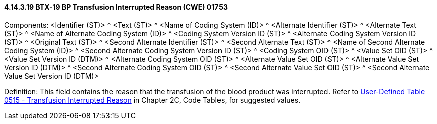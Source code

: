 ==== 4.14.3.19 BTX-19 BP Transfusion Interrupted Reason (CWE) 01753

Components: <Identifier (ST)> ^ <Text (ST)> ^ <Name of Coding System (ID)> ^ <Alternate Identifier (ST)> ^ <Alternate Text (ST)> ^ <Name of Alternate Coding System (ID)> ^ <Coding System Version ID (ST)> ^ <Alternate Coding System Version ID (ST)> ^ <Original Text (ST)> ^ <Second Alternate Identifier (ST)> ^ <Second Alternate Text (ST)> ^ <Name of Second Alternate Coding System (ID)> ^ <Second Alternate Coding System Version ID (ST)> ^ <Coding System OID (ST)> ^ <Value Set OID (ST)> ^ <Value Set Version ID (DTM)> ^ <Alternate Coding System OID (ST)> ^ <Alternate Value Set OID (ST)> ^ <Alternate Value Set Version ID (DTM)> ^ <Second Alternate Coding System OID (ST)> ^ <Second Alternate Value Set OID (ST)> ^ <Second Alternate Value Set Version ID (DTM)>

Definition: This field contains the reason that the transfusion of the blood product was interrupted. Refer to file:///E:\V2\v2.9%20final%20Nov%20from%20Frank\V29_CH02C_Tables.docx#HL70515[User-Defined Table 0515 - Transfusion Interrupted Reason] in Chapter 2C, Code Tables, for suggested values.

